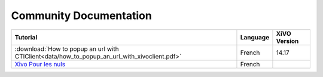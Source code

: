 
Community Documentation
=======================


+----------------------------------------------------------------------------------------------+----------+--------------+
| Tutorial                                                                                     | Language | XiVO Version |
+==============================================================================================+==========+==============+
| :download:`How to popup an url with CTIClient<data/how_to_popup_an_url_with_xivoclient.pdf>` | French   | 14.17        |
+----------------------------------------------------------------------------------------------+----------+--------------+
| `Xivo Pour les nuls <http://xivopourlesnuls.wordpress.com>`_                                 | French   |              |
+----------------------------------------------------------------------------------------------+----------+--------------+

